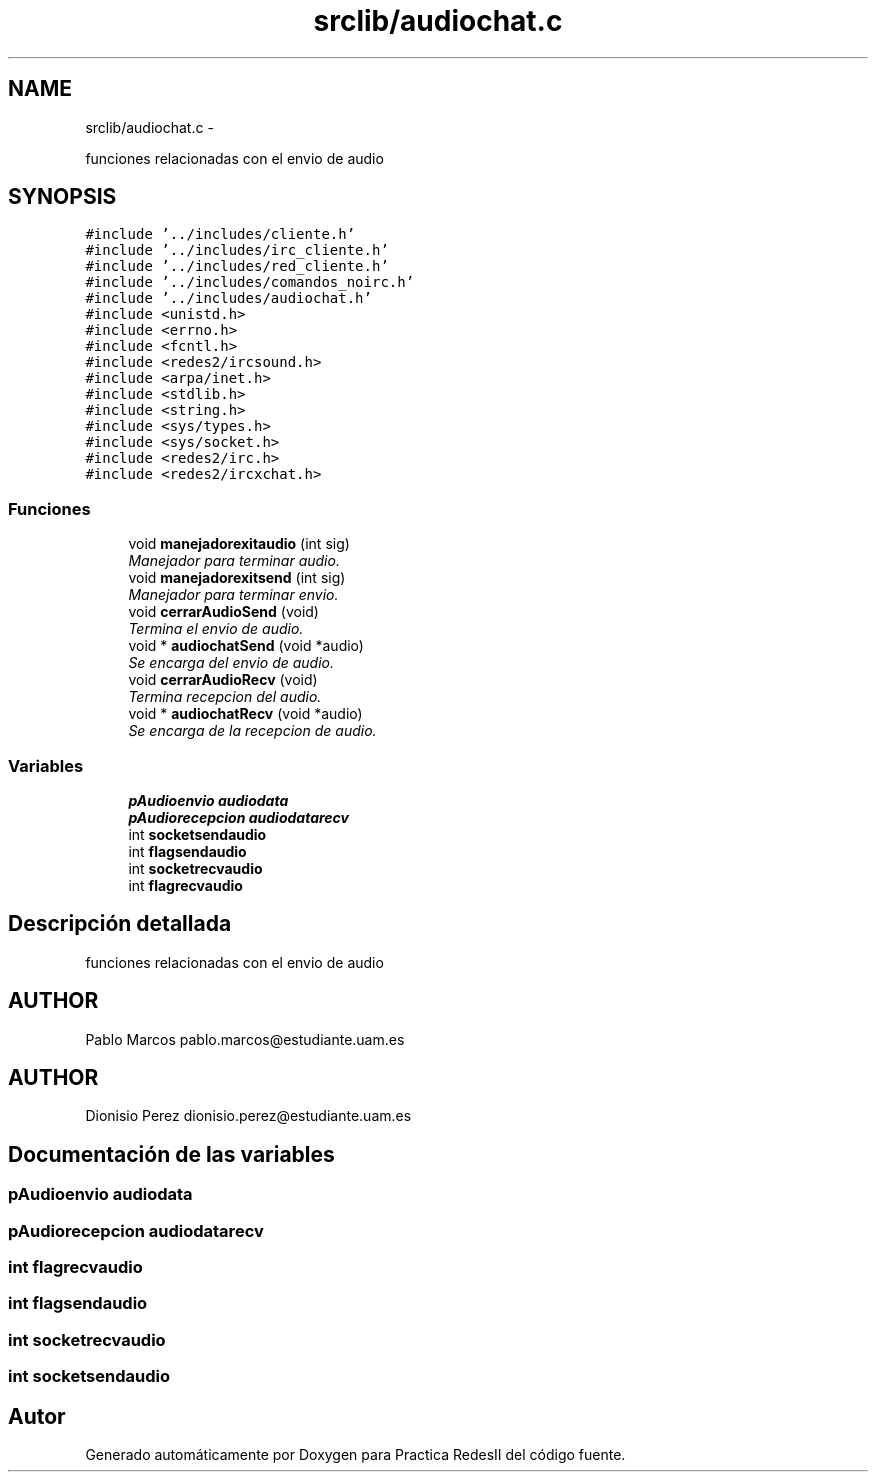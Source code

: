 .TH "srclib/audiochat.c" 3 "Domingo, 7 de Mayo de 2017" "Version 3.0" "Practica RedesII" \" -*- nroff -*-
.ad l
.nh
.SH NAME
srclib/audiochat.c \- 
.PP
funciones relacionadas con el envio de audio  

.SH SYNOPSIS
.br
.PP
\fC#include '\&.\&./includes/cliente\&.h'\fP
.br
\fC#include '\&.\&./includes/irc_cliente\&.h'\fP
.br
\fC#include '\&.\&./includes/red_cliente\&.h'\fP
.br
\fC#include '\&.\&./includes/comandos_noirc\&.h'\fP
.br
\fC#include '\&.\&./includes/audiochat\&.h'\fP
.br
\fC#include <unistd\&.h>\fP
.br
\fC#include <errno\&.h>\fP
.br
\fC#include <fcntl\&.h>\fP
.br
\fC#include <redes2/ircsound\&.h>\fP
.br
\fC#include <arpa/inet\&.h>\fP
.br
\fC#include <stdlib\&.h>\fP
.br
\fC#include <string\&.h>\fP
.br
\fC#include <sys/types\&.h>\fP
.br
\fC#include <sys/socket\&.h>\fP
.br
\fC#include <redes2/irc\&.h>\fP
.br
\fC#include <redes2/ircxchat\&.h>\fP
.br

.SS "Funciones"

.in +1c
.ti -1c
.RI "void \fBmanejadorexitaudio\fP (int sig)"
.br
.RI "\fIManejador para terminar audio\&. \fP"
.ti -1c
.RI "void \fBmanejadorexitsend\fP (int sig)"
.br
.RI "\fIManejador para terminar envio\&. \fP"
.ti -1c
.RI "void \fBcerrarAudioSend\fP (void)"
.br
.RI "\fITermina el envio de audio\&. \fP"
.ti -1c
.RI "void * \fBaudiochatSend\fP (void *audio)"
.br
.RI "\fISe encarga del envio de audio\&. \fP"
.ti -1c
.RI "void \fBcerrarAudioRecv\fP (void)"
.br
.RI "\fITermina recepcion del audio\&. \fP"
.ti -1c
.RI "void * \fBaudiochatRecv\fP (void *audio)"
.br
.RI "\fISe encarga de la recepcion de audio\&. \fP"
.in -1c
.SS "Variables"

.in +1c
.ti -1c
.RI "\fBpAudioenvio\fP \fBaudiodata\fP"
.br
.ti -1c
.RI "\fBpAudiorecepcion\fP \fBaudiodatarecv\fP"
.br
.ti -1c
.RI "int \fBsocketsendaudio\fP"
.br
.ti -1c
.RI "int \fBflagsendaudio\fP"
.br
.ti -1c
.RI "int \fBsocketrecvaudio\fP"
.br
.ti -1c
.RI "int \fBflagrecvaudio\fP"
.br
.in -1c
.SH "Descripción detallada"
.PP 
funciones relacionadas con el envio de audio 


.SH "AUTHOR"
.PP
Pablo Marcos pablo.marcos@estudiante.uam.es 
.SH "AUTHOR"
.PP
Dionisio Perez dionisio.perez@estudiante.uam.es 
.SH "Documentación de las variables"
.PP 
.SS "\fBpAudioenvio\fP audiodata"

.SS "\fBpAudiorecepcion\fP audiodatarecv"

.SS "int flagrecvaudio"

.SS "int flagsendaudio"

.SS "int socketrecvaudio"

.SS "int socketsendaudio"

.SH "Autor"
.PP 
Generado automáticamente por Doxygen para Practica RedesII del código fuente\&.
